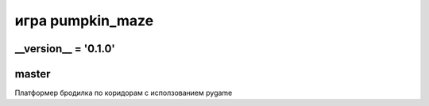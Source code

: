 игра pumpkin_maze
=================

__version__ = '0.1.0'
---------------------

master
------

Платформер бродилка по коридорам с исползованием pygame
